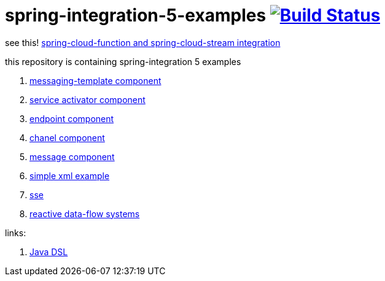 = spring-integration-5-examples image:https://travis-ci.org/daggerok/spring-integration-5-examples.svg?branch=master["Build Status", link="https://travis-ci.org/daggerok/spring-integration-5-examples"]

see this! link:https://github.com/daggerok/spring-cloud-function-stream-integration[spring-cloud-function and spring-cloud-stream integration]

this repository is containing spring-integration 5 examples

. link:xml-messaging-template[messaging-template component]
. link:xml-service-activator[service activator component]
. link:xml-endpoint[endpoint component]
. link:xml-channel[chanel component]
. link:xml-message[message component]
. link:xml-hello[simple xml example]
. link:spring-integration-5-example-01[sse]
. link:reactive-data-flow-systems/[reactive data-flow systems]

links:

. link:https://github.com/spring-projects/spring-integration-java-dsl/wiki/spring-integration-java-dsl-reference[Java DSL]
